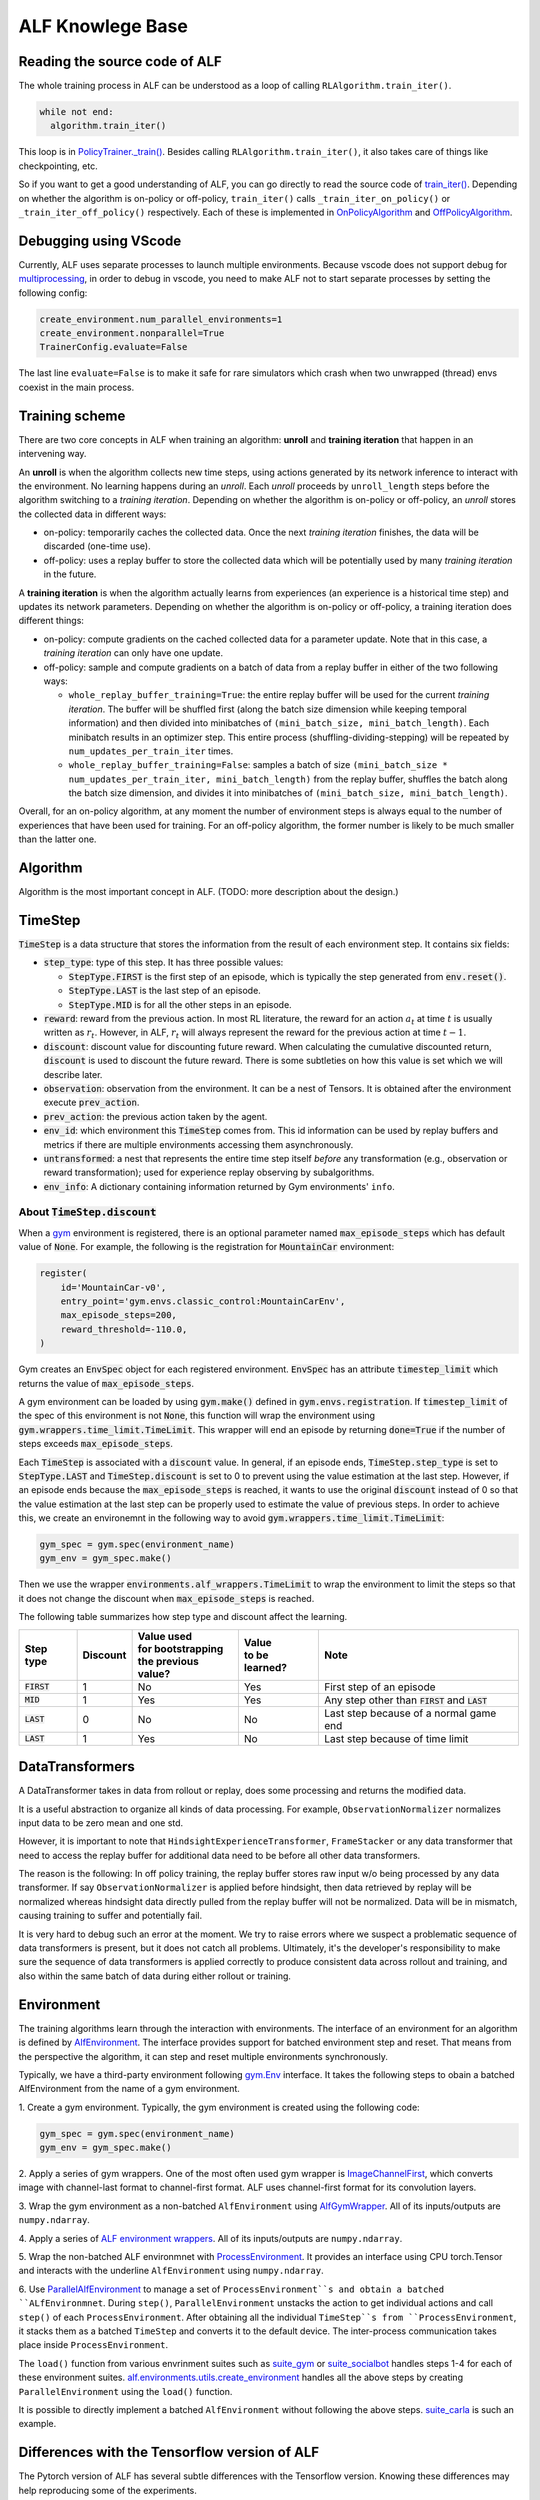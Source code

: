 ALF Knowlege Base
=================

Reading the source code of ALF
-------------------------------------------

The whole training process in ALF can be understood as a loop of calling
``RLAlgorithm.train_iter()``.

.. code-block:: python

  while not end:
    algorithm.train_iter()

This loop is in `PolicyTrainer._train() <../api/alf.trainers.html#alf.trainers.policy_trainer>`_.
Besides calling ``RLAlgorithm.train_iter()``, it also takes care of things like
checkpointing, etc.

So if you want to get a good understanding of ALF, you can go directly to
read the source code of `train_iter() <../api/alf.algorithms.html#alf.algorithms.rl_algorithm.RLAlgorithm.train_iter>`_.
Depending on whether the algorithm is on-policy or off-policy, ``train_iter()``
calls ``_train_iter_on_policy()`` or ``_train_iter_off_policy()`` respectively. Each of these
is implemented in `OnPolicyAlgorithm <../api/alf.algorithms.html#alf.algorithms.on_policy_algorithm.OnPolicyAlgorithm>`_
and `OffPolicyAlgorithm <../api/alf.algorithms.html#alf.algorithms.off_policy_algorithm.OffPolicyAlgorithm>`_.


Debugging using VScode
----------------------

Currently, ALF uses separate processes to launch multiple environments. Because
vscode does not support debug for `multiprocessing
<https://github.com/microsoft/ptvsd/issues/1706>`_, in order to debug in vscode,
you need to make ALF not to start separate processes by setting the following
config:

.. code-block:: python

  create_environment.num_parallel_environments=1
  create_environment.nonparallel=True
  TrainerConfig.evaluate=False

The last line ``evaluate=False`` is to make it safe for rare simulators which
crash when two unwrapped (thread) envs coexist in the main process.

Training scheme
---------------

There are two core concepts in ALF when training an algorithm: **unroll** and
**training iteration** that happen in an intervening way.

An **unroll** is when the algorithm collects new time steps, using actions
generated by its network inference to interact with the environment. No learning
happens during an `unroll`. Each `unroll` proceeds by ``unroll_length`` steps
before the algorithm switching to a `training iteration`. Depending on whether
the algorithm is on-policy or off-policy, an `unroll` stores the collected data
in different ways:

- on-policy: temporarily caches the collected data. Once the next `training iteration`
  finishes, the data will be discarded (one-time use).
- off-policy: uses a replay buffer to store the collected data which will be
  potentially used by many `training iteration` in the future.

A **training iteration** is when the algorithm actually learns from experiences
(an experience is a historical time step) and updates its network parameters.
Depending on whether the algorithm is on-policy or off-policy, a training
iteration does different things:

- on-policy: compute gradients on the cached collected data for a parameter update.
  Note that in this case, a `training iteration` can only have one update.
- off-policy: sample and compute gradients on a batch of data from a replay buffer
  in either of the two following ways:

  - ``whole_replay_buffer_training=True``: the entire replay buffer will be used
    for the current `training iteration`. The buffer will be shuffled first
    (along the batch size dimension while keeping temporal information) and then
    divided into minibatches of ``(mini_batch_size, mini_batch_length)``.
    Each minibatch results in an optimizer step. This entire process
    (shuffling-dividing-stepping) will be repeated by ``num_updates_per_train_iter``
    times.
  - ``whole_replay_buffer_training=False``: samples a batch of size
    ``(mini_batch_size * num_updates_per_train_iter, mini_batch_length)`` from
    the replay buffer, shuffles the batch along the batch size dimension, and
    divides it into minibatches of ``(mini_batch_size, mini_batch_length)``.

Overall, for an on-policy algorithm, at any moment the number of environment steps
is always equal to the number of experiences that have been used for training. For
an off-policy algorithm, the former number is likely to be much smaller than the
latter one.

Algorithm
---------

Algorithm is the most important concept in ALF. (TODO: more description about
the design.)


TimeStep
--------

:code:`TimeStep` is a data structure that stores the information from the result
of each environment step. It contains six fields:

* :code:`step_type`: type of this step. It has three possible values:

  - :code:`StepType.FIRST` is the first step of an episode, which is typically
    the step generated from :code:`env.reset()`.

  - :code:`StepType.LAST` is the last step of an episode.

  - :code:`StepType.MID` is for all the other steps in an episode.

* :code:`reward`: reward from the previous action. In most RL literature, the
  reward for an action :math:`a_t` at time :math:`t` is usually written as
  :math:`r_t`. However, in ALF, :math:`r_t` will always represent the reward for
  the previous action at time :math:`t-1`.

* :code:`discount`: discount value for discounting future reward. When
  calculating the cumulative discounted return, :code:`discount` is used to
  discount the future reward. There is some subtleties on how this value is set
  which we will describe later.

* :code:`observation`: observation from the environment. It can be a nest of
  Tensors. It is obtained after the environment execute :code:`prev_action`.

* :code:`prev_action`: the previous action taken by the agent.

* :code:`env_id`: which environment this :code:`TimeStep` comes from. This id
  information can be used by replay buffers and metrics if there are multiple
  environments accessing them asynchronously.

* :code:`untransformed`: a nest that represents the entire time step itself
  *before* any transformation (e.g., observation or reward transformation);
  used for experience replay observing by subalgorithms.

* :code:`env_info`: A dictionary containing information returned by Gym
  environments' ``info``.

About :code:`TimeStep.discount`
^^^^^^^^^^^^^^^^^^^^^^^^^^^^^^^

When a `gym <https://https://gym.openai.com/>`_ environment is registered, there
is an optional parameter named :code:`max_episode_steps` which has default value
of :code:`None`. For example, the following is the registration for
:code:`MountainCar` environment:

.. code-block:: python

  register(
      id='MountainCar-v0',
      entry_point='gym.envs.classic_control:MountainCarEnv',
      max_episode_steps=200,
      reward_threshold=-110.0,
  )

Gym creates an :code:`EnvSpec` object for each registered environment.
:code:`EnvSpec` has an attribute :code:`timestep_limit` which returns the value
of :code:`max_episode_steps`.

A gym environment can be loaded by using :code:`gym.make()` defined in
:code:`gym.envs.registration`. If :code:`timestep_limit` of the spec of this
environment is not :code:`None`, this function will wrap the environment using
:code:`gym.wrappers.time_limit.TimeLimit`. This wrapper will end an episode by
returning :code:`done=True` if the number of steps exceeds
:code:`max_episode_steps`.

Each :code:`TimeStep` is associated with a :code:`discount` value. In general,
if an episode ends, :code:`TimeStep.step_type` is set to :code:`StepType.LAST`
and :code:`TimeStep.discount` is set to 0 to prevent using the value estimation
at the last step. However, if an episode ends because the
:code:`max_episode_steps` is reached, it wants to use the original
:code:`discount` instead of 0 so that the value estimation at the last step can
be properly used to estimate the value of previous steps. In order to achieve
this, we create an environemnt in the following way to avoid
:code:`gym.wrappers.time_limit.TimeLimit`:

.. code-block:: python

  gym_spec = gym.spec(environment_name)
  gym_env = gym_spec.make()

Then we use the wrapper :code:`environments.alf_wrappers.TimeLimit` to wrap
the environment to limit the steps so that it does not change the discount when
:code:`max_episode_steps` is reached.

The following table summarizes how step type and discount affect the learning.

============== ======== ===================== ================ ===================================================
Step type      Discount | Value used          | Value          Note
                        | for bootstrapping   | to be learned?
                        | the previous value?
============== ======== ===================== ================ ===================================================
:code:`FIRST`   1           No                  Yes            First step of an episode
:code:`MID`     1           Yes                 Yes            Any step other than :code:`FIRST` and :code:`LAST`
:code:`LAST`    0           No                  No             Last step because of a normal game end
:code:`LAST`    1           Yes                 No             Last step because of time limit
============== ======== ===================== ================ ===================================================


DataTransformers
-----------

A DataTransformer takes in data from rollout or replay, does some processing and
returns the modified data.

It is a useful abstraction to organize all kinds of data processing. For example,
``ObservationNormalizer`` normalizes input data to be zero mean and one std.

However, it is important to note that ``HindsightExperienceTransformer``,
``FrameStacker`` or any data transformer that need to access the replay buffer
for additional data need to be before all other data transformers.

The reason is the following: In off policy training, the replay buffer stores
raw input w/o being processed by any data transformer.  If say
``ObservationNormalizer`` is applied before hindsight, then data retrieved by
replay will be normalized whereas hindsight data directly pulled from the replay
buffer will not be normalized.  Data will be in mismatch, causing training to
suffer and potentially fail.

It is very hard to debug such an error at the moment.  We try to raise errors where
we suspect a problematic sequence of data transformers is present, but it does not
catch all problems.  Ultimately, it's the developer's responsibility to make sure
the sequence of data transformers is applied correctly to produce consistent data
across rollout and training, and also within the same batch of data during either
rollout or training.


Environment
-----------

The training algorithms learn through the interaction with environments. The
interface of an environment for an algorithm is defined by `AlfEnvironment <../api/alf.environments.html#alf.environments.alf_environment.AlfEnvironment>`_.
The interface provides support for batched environment step and reset. That means
from the perspective the algorithm, it can step and reset multiple environments
synchronously.

Typically, we have a third-party environment following `gym.Env <https://github.com/openai/gym/blob/2ec4881c22b129d1f06173d136529477c0d8d975/gym/core.py#L8>`_
interface. It takes the following steps to obain a batched AlfEnvironment from
the name of a gym environment.

1. Create a gym environment. Typically, the gym environment is created using the
following code:

.. code-block:: python

    gym_spec = gym.spec(environment_name)
    gym_env = gym_spec.make()

2. Apply a series of gym wrappers. One of the most often used gym wrapper is
`ImageChannelFirst <../api/alf.environments.html#alf.environments.gym_wrappers.ImageChannelFirst>`_,
which converts image with channel-last format to channel-first format. ALF
uses channel-first format for its convolution layers.

3. Wrap the gym environment as a non-batched ``AlfEnvironment`` using
`AlfGymWrapper <../api/alf.environments.html#alf.environments.alf_gym_wrapper.AlfGymWrapper>`_.
All of its inputs/outputs are ``numpy.ndarray``.

4. Apply a series of `ALF environment wrappers <../api/alf.environments.html#module-alf.environments.alf_wrappers>`_.
All of its inputs/outputs are ``numpy.ndarray``.

5. Wrap the non-batched ALF environmnet with `ProcessEnvironment <../api/alf.environments.html#alf.environments.process_environment.ProcessEnvironment>`_.
It provides an interface using CPU torch.Tensor and interacts with the underline
``AlfEnvironment`` using ``numpy.ndarray``.

6. Use `ParallelAlfEnvironment <../api/alf.environments.html#alf.environments.parallel_environment.ParallelAlfEnvironment>`_
to manage a set of ``ProcessEnvironment``s and obtain a batched ``ALfEnvironmnet``.
During ``step()``, ``ParallelEnvironment`` unstacks the action to get individual
actions and call ``step()`` of each ``ProcessEnvironment``. After obtaining all
the individual ``TimeStep``s from ``ProcessEnvironment``, it stacks them as a
batched ``TimeStep`` and converts it to the default device. The inter-process
communication takes place inside ``ProcessEnvironment``.

The ``load()`` function from various envrinment suites such as `suite_gym <../api/alf.environments.html#alf.environments.suite_gym.load>`_
or `suite_socialbot <../api/alf.environments.html#alf.environments.suite_socialbot.load>`_
handles steps 1-4 for each of these environment suites. `alf.environments.utils.create_environment <../api/alf.environments.html#alf.environments.utils.create_environment>`_
handles all the above steps by creating ``ParallelEnvironment`` using the ``load()``
function.

It is possible to directly implement a batched ``AlfEnvironment`` without following
the above steps. `suite_carla <../api/alf.environments.html#module-alf.environments.suite_carla>`_
is such an example.


Differences with the Tensorflow version of ALF
----------------------------------------------

The Pytorch version of ALF has several subtle differences with the Tensorflow version.
Knowing these differences may help reproducing some of the experiments.

1. ``alf.initializers.variance_scaling_init()``. It functions similarly as
``tf.compat.v1.keras.initializers.VarianceScaling``.
However, there is one key difference: its gain parameter corresponds to the squared
root of ``scale`` parameter of ``VarianceScaling``. Because of this, the following
parameters also have different meaning as their corresponding parameters used in
ALF-tf:

* ``logits_init_output_factor`` of ``alf.networks.CategoricalProjectionNetwork``
  corresponds to ``logits_init_output_factor`` of tf_agents ``CategoricalProjectionNetwork``
  used by ALF-tf.  ``logits_init_output_factor`` of ALF-pytorch should be set to
  the squared root of ``logits_init_output_factor`` of tf_agents.

* ``projection_output_init_gain`` of ``alf.networks.NormalProjectionNetwork``
  corresponds to ``init_means_output_factor`` of tf_agents ``NormalProjectionNetwork``
  used by ALF-tf.  ``projection_output_init_gain`` should be set to the squared
  root of ``init_means_output_factor``.

2. ``gym_wrappers.ContinuousActionClip``. In ALF-pytorch, by default, we add this
wrapper to clip the out-of-bound continuous actions for all gym environments
(Note that most environments supported by ALF are gym environments, even they
may not be named so). ``ContinuousActionClip`` can often help the algorithm to
obtain higher rewards at the beginning of training because the evironment may
calculate reward using an out-of-bound action without clipping. But sometimes,
using this wrapper can hurt the final performance. You can disable it by setting
the following in the config:

.. code-block:: python

  suite_gym.wrap_env.clip_action=False
